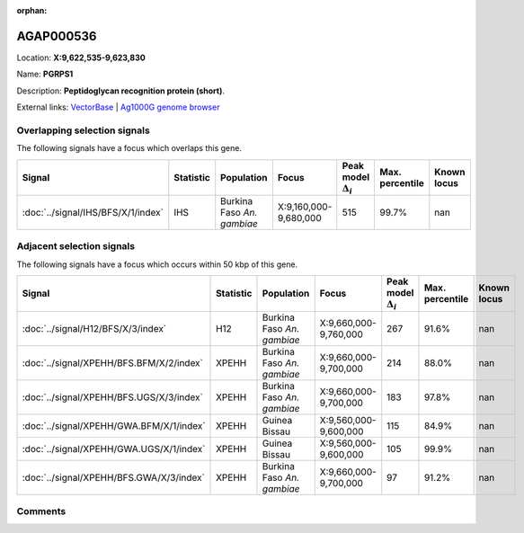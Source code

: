 :orphan:



AGAP000536
==========

Location: **X:9,622,535-9,623,830**

Name: **PGRPS1**

Description: **Peptidoglycan recognition protein (short)**.

External links:
`VectorBase <https://www.vectorbase.org/Anopheles_gambiae/Gene/Summary?g=AGAP000536>`_ |
`Ag1000G genome browser <https://www.malariagen.net/apps/ag1000g/phase1-AR3/index.html?genome_region=X:9622535-9623830#genomebrowser>`_





Overlapping selection signals
-----------------------------

The following signals have a focus which overlaps this gene.

.. cssclass:: table-hover
.. list-table::
    :widths: auto
    :header-rows: 1

    * - Signal
      - Statistic
      - Population
      - Focus
      - Peak model :math:`\Delta_{i}`
      - Max. percentile
      - Known locus
    * - :doc:`../signal/IHS/BFS/X/1/index`
      - IHS
      - Burkina Faso *An. gambiae*
      - X:9,160,000-9,680,000
      - 515
      - 99.7%
      - nan
    




Adjacent selection signals
--------------------------

The following signals have a focus which occurs within 50 kbp of this gene.

.. cssclass:: table-hover
.. list-table::
    :widths: auto
    :header-rows: 1

    * - Signal
      - Statistic
      - Population
      - Focus
      - Peak model :math:`\Delta_{i}`
      - Max. percentile
      - Known locus
    * - :doc:`../signal/H12/BFS/X/3/index`
      - H12
      - Burkina Faso *An. gambiae*
      - X:9,660,000-9,760,000
      - 267
      - 91.6%
      - nan
    * - :doc:`../signal/XPEHH/BFS.BFM/X/2/index`
      - XPEHH
      - Burkina Faso *An. gambiae*
      - X:9,660,000-9,700,000
      - 214
      - 88.0%
      - nan
    * - :doc:`../signal/XPEHH/BFS.UGS/X/3/index`
      - XPEHH
      - Burkina Faso *An. gambiae*
      - X:9,660,000-9,700,000
      - 183
      - 97.8%
      - nan
    * - :doc:`../signal/XPEHH/GWA.BFM/X/1/index`
      - XPEHH
      - Guinea Bissau
      - X:9,560,000-9,600,000
      - 115
      - 84.9%
      - nan
    * - :doc:`../signal/XPEHH/GWA.UGS/X/1/index`
      - XPEHH
      - Guinea Bissau
      - X:9,560,000-9,600,000
      - 105
      - 99.9%
      - nan
    * - :doc:`../signal/XPEHH/BFS.GWA/X/3/index`
      - XPEHH
      - Burkina Faso *An. gambiae*
      - X:9,660,000-9,700,000
      - 97
      - 91.2%
      - nan
    




Comments
--------


.. raw:: html

    <div id="disqus_thread"></div>
    <script>
    
    var disqus_config = function () {
        this.page.identifier = '/gene/AGAP000536';
    };
    
    (function() { // DON'T EDIT BELOW THIS LINE
    var d = document, s = d.createElement('script');
    s.src = 'https://agam-selection-atlas.disqus.com/embed.js';
    s.setAttribute('data-timestamp', +new Date());
    (d.head || d.body).appendChild(s);
    })();
    </script>
    <noscript>Please enable JavaScript to view the <a href="https://disqus.com/?ref_noscript">comments.</a></noscript>


